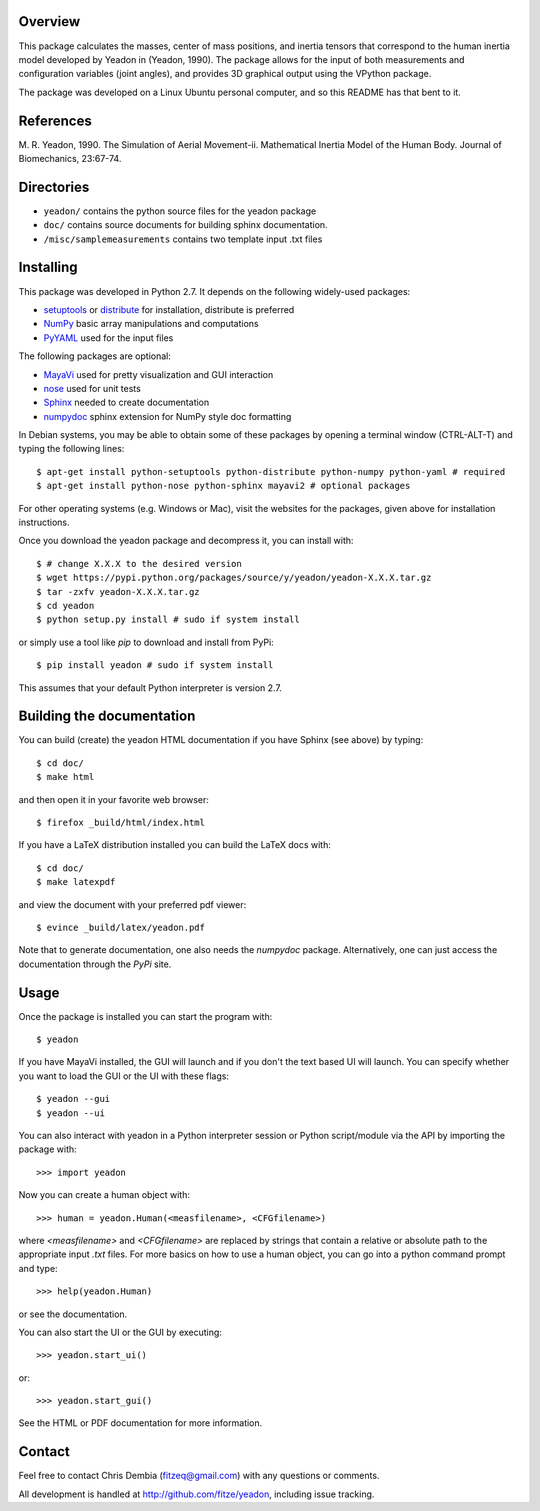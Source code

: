 Overview
========

This package calculates the masses, center of mass positions, and inertia
tensors that correspond to the human inertia model developed by Yeadon
in (Yeadon, 1990). The package allows for the input of both measurements and
configuration variables (joint angles), and provides 3D graphical output
using the VPython package.

The package was developed on a Linux Ubuntu personal computer, and so this
README has that bent to it.

References
==========

M. R. Yeadon, 1990. The Simulation of Aerial Movement-ii. Mathematical Inertia
Model of the Human Body. Journal of Biomechanics, 23:67-74.

Directories
===========

- ``yeadon/`` contains the python source files for the yeadon package
- ``doc/`` contains source documents for building sphinx documentation.
- ``/misc/samplemeasurements`` contains two template input .txt files

Installing
==========

This package was developed in Python 2.7. It depends on the following
widely-used packages:

- setuptools_ or distribute_ for installation, distribute is preferred
- NumPy_ basic array manipulations and computations
- PyYAML_ used for the input files

.. _setuptools: http://pythonhosted.org/setuptools
.. _distribute: http://pytonhosted.org/distribute
.. _NumPy: http://numpy.scipy.org
.. _PyYAML: http://pyyaml.org

The following packages are optional:

- MayaVi_ used for pretty visualization and GUI interaction
- nose_ used for unit tests
- Sphinx_  needed to create documentation
- numpydoc_ sphinx extension for NumPy style doc formatting

.. _MayaVi: http://mayavi.sourceforge.net
.. _nose: https://nose.readthedocs.org
.. _Sphinx: http://sphinx.pocoo.org
.. _numpydoc: http://pythonhosted.org/numpydoc

In Debian systems, you may be able to obtain some of these packages by opening
a terminal window (CTRL-ALT-T) and typing the following lines::

    $ apt-get install python-setuptools python-distribute python-numpy python-yaml # required
    $ apt-get install python-nose python-sphinx mayavi2 # optional packages

For other operating systems (e.g. Windows or Mac), visit the websites for the
packages, given above for installation instructions.

Once you download the yeadon package and decompress it, you can install with::

    $ # change X.X.X to the desired version
    $ wget https://pypi.python.org/packages/source/y/yeadon/yeadon-X.X.X.tar.gz
    $ tar -zxfv yeadon-X.X.X.tar.gz
    $ cd yeadon
    $ python setup.py install # sudo if system install

or simply use a tool like `pip` to download and install from PyPi::

    $ pip install yeadon # sudo if system install

This assumes that your default Python interpreter is version 2.7.

Building the documentation
==========================

You can build (create) the yeadon HTML documentation if you have Sphinx (see
above) by typing::

    $ cd doc/
    $ make html

and then open it in your favorite web browser::

   $ firefox _build/html/index.html

If you have a LaTeX distribution installed you can build the LaTeX docs with::

    $ cd doc/
    $ make latexpdf

and view the document with your preferred pdf viewer::

   $ evince _build/latex/yeadon.pdf

Note that to generate documentation, one also needs the `numpydoc` package.
Alternatively, one can just access the documentation through the `PyPi` site.

Usage
=====

Once the package is installed you can start the program with::

   $ yeadon

If you have MayaVi installed, the GUI will launch and if you don't the text
based UI will launch. You can specify whether you want to load the GUI or the UI
with these flags::

   $ yeadon --gui
   $ yeadon --ui

You can also interact with yeadon in a Python interpreter session or Python
script/module via the API by importing the package with::

    >>> import yeadon

Now you can create a human object with::

    >>> human = yeadon.Human(<measfilename>, <CFGfilename>)

where `<measfilename>` and `<CFGfilename>` are replaced by strings that contain
a relative or absolute path to the appropriate input `.txt` files. For more
basics on how to use a human object, you can go into a python command prompt and
type::

    >>> help(yeadon.Human)

or see the documentation.

You can also start the UI or the GUI by executing::

    >>> yeadon.start_ui()

or::

    >>> yeadon.start_gui()

See the HTML or PDF documentation for more information.

Contact
=======

Feel free to contact Chris Dembia (fitzeq@gmail.com) with any questions or
comments.

All development is handled at http://github.com/fitze/yeadon, including issue
tracking.
